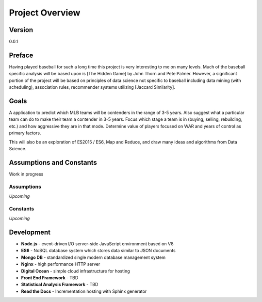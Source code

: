 Project Overview
=============

Version
-------
0.0.1

Preface
-------
Having played baseball for such a long time this project is very interesting to me on many levels. Much of the baseball specific analysis will be based upon is [The Hidden Game] by John Thorn and Pete Palmer. However, a significant portion of the project will be based on principles of data science not specific to baseball including data mining (with scheduling), association rules, recommender systems utilizing [Jaccard Similarity]. 

Goals
------
A application to predict which MLB teams will be contenders in the range of 3-5 years. Also suggest what a particular team can do to make their team a contender in 3-5 years. Focus which stage a team is in (buying, selling, rebuilding, etc.) and how aggressive they are in that mode. Determine value of players focused on WAR and years of control as primary factors.

This will also be an exploration of ES2015 / ES6, Map and Reduce, and draw many ideas and algorithms from Data Science.


Assumptions and Constants 
-------------------------
Work in progress

Assumptions
~~~~~~~~~~~
*Upcoming*

Constants
~~~~~~~~~
*Upcoming*

Development 
-----------
* **Node.js** - event-driven I/O server-side JavaScript environment based on V8
* **ES6** - NoSQL database system which stores data similar to JSON documents
* **Mongo DB** - standardized single modern database management system
* **Nginx** - high performance HTTP server
* **Digital Ocean** - simple cloud infrastructure for hosting
* **Front End Framework** - TBD
* **Statistical Analysis Framework** - TBD
* **Read the Docs** - Incrementation hosting with Sphinx generator




